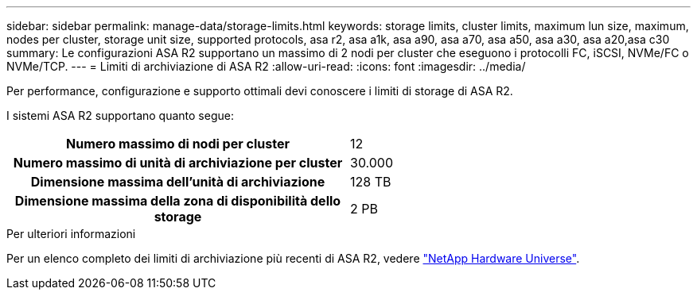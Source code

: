 ---
sidebar: sidebar 
permalink: manage-data/storage-limits.html 
keywords: storage limits, cluster limits, maximum lun size, maximum, nodes per cluster, storage unit size, supported protocols, asa r2, asa a1k, asa a90, asa a70, asa a50, asa a30, asa a20,asa c30 
summary: Le configurazioni ASA R2 supportano un massimo di 2 nodi per cluster che eseguono i protocolli FC, iSCSI, NVMe/FC o NVMe/TCP. 
---
= Limiti di archiviazione di ASA R2
:allow-uri-read: 
:icons: font
:imagesdir: ../media/


[role="lead"]
Per performance, configurazione e supporto ottimali devi conoscere i limiti di storage di ASA R2.

I sistemi ASA R2 supportano quanto segue:

[cols="1h, 1"]
|===


| Numero massimo di nodi per cluster | 12 


| Numero massimo di unità di archiviazione per cluster | 30.000 


| Dimensione massima dell'unità di archiviazione | 128 TB 


| Dimensione massima della zona di disponibilità dello storage | 2 PB 
|===
.Per ulteriori informazioni
Per un elenco completo dei limiti di archiviazione più recenti di ASA R2, vedere link:https://hwu.netapp.com/["NetApp Hardware Universe"^].
